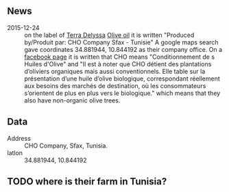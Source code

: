 ** News

- 2015-12-24 :: on the label of [[file:Terra_Delyssa.org][Terra Delyssa]] [[file:../products/Olive_oil.org][Olive oil]] it is written
     "Produced by/Produit par: CHO Company Sfax - Tunisie" A google
     maps search gave coordinates 34.881944, 10.844192 as their
     company office. On a [[https://www.facebook.com/note.php?note_id=10150141664575531][facebook page]] it is written that CHO means
     "Conditionnement de s Huiles d'Olive" and "Il est à noter que CHO
     détient des plantations d’oliviers organiques mais aussi
     conventionnels. Elle table sur la présentation d’une huile
     d’olive biologique, correspondant réellement aux besoins des
     marchés de destination, où les consommateurs s’orientent de plus
     en plus vers le biologique." which means that they also have
     non-organic olive trees.

** Data

- Address :: CHO Company, Sfax, Tunisia.
- latlon :: 34.881944, 10.844192

** TODO where is their farm in Tunisia?

